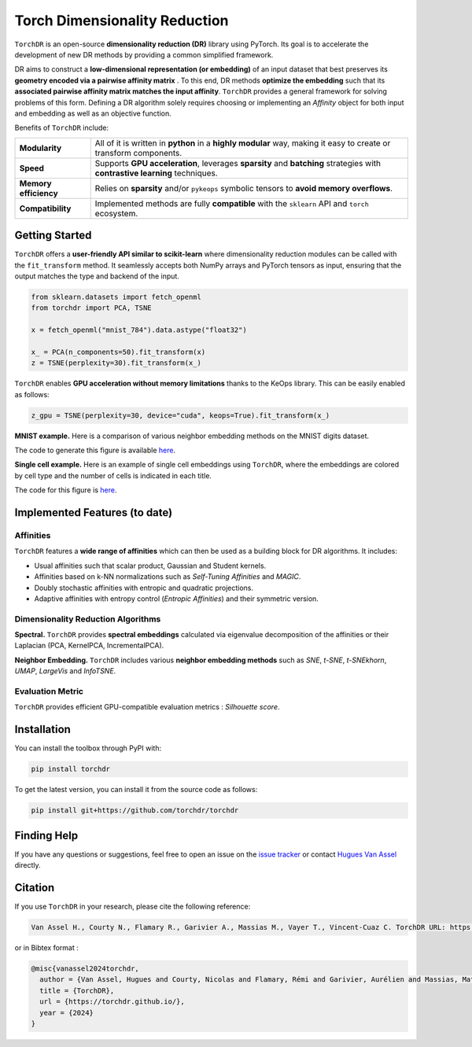 Torch Dimensionality Reduction
==============================

.. image:: https://github.com/torchdr/torchdr/raw/main/docs/source/figures/torchdr_logo.png
   :width: 800px
   :alt: torchdr logo
   :align: center

|Documentation| |Version| |License| |Python 3.10+| |Pytorch| |Ruff| |Test Status| |CircleCI| |codecov|

``TorchDR`` is an open-source **dimensionality reduction (DR)** library using PyTorch. Its goal is to accelerate the development of new DR methods by providing a common simplified framework.

DR aims to construct a **low-dimensional representation (or embedding)** of an input dataset that best preserves its **geometry encoded via a pairwise affinity matrix** . To this end, DR methods **optimize the embedding** such that its **associated pairwise affinity matrix matches the input affinity**. ``TorchDR`` provides a general framework for solving problems of this form. Defining a DR algorithm solely requires choosing or implementing an *Affinity* object for both input and embedding as well as an objective function.

Benefits of ``TorchDR`` include:

.. list-table::
   :widths: auto
   :header-rows: 0

   * - **Modularity**
     - All of it is written in **python** in a **highly modular** way, making it easy to create or transform components.
   * - **Speed**
     - Supports **GPU acceleration**, leverages **sparsity** and **batching** strategies with **contrastive learning** techniques.
   * - **Memory efficiency**
     - Relies on **sparsity** and/or ``pykeops`` symbolic tensors to **avoid memory overflows**.
   * - **Compatibility**
     - Implemented methods are fully **compatible** with the ``sklearn`` API and ``torch`` ecosystem.


Getting Started
---------------

``TorchDR`` offers a **user-friendly API similar to scikit-learn** where dimensionality reduction modules can be called with the ``fit_transform`` method. It seamlessly accepts both NumPy arrays and PyTorch tensors as input, ensuring that the output matches the type and backend of the input.

.. code-block:: python

    from sklearn.datasets import fetch_openml
    from torchdr import PCA, TSNE

    x = fetch_openml("mnist_784").data.astype("float32")

    x_ = PCA(n_components=50).fit_transform(x)
    z = TSNE(perplexity=30).fit_transform(x_)

``TorchDR`` enables **GPU acceleration without memory limitations** thanks to the KeOps library. This can be easily enabled as follows:

.. code-block:: python

    z_gpu = TSNE(perplexity=30, device="cuda", keops=True).fit_transform(x_)

**MNIST example.**
Here is a comparison of various neighbor embedding methods on the MNIST digits dataset.

.. image:: https://github.com/torchdr/torchdr/raw/main/docs/source/figures/mnist_readme.png
   :width: 800px
   :alt: various neighbor embedding methods on MNIST
   :align: center

The code to generate this figure is available `here <https://github.com/TorchDR/TorchDR/tree/main/examples/mnist/panorama_readme.py>`_.

**Single cell example.**
Here is an example of single cell embeddings using ``TorchDR``, where the embeddings are colored by cell type and the number of cells is indicated in each title.

.. image:: https://github.com/torchdr/torchdr/raw/main/docs/source/figures/single_cell_readme.png
   :width: 700px
   :alt: single cell embeddings
   :align: center

The code for this figure is `here <https://github.com/TorchDR/TorchDR/tree/main/examples/single_cell/single_cell_readme.py>`_.


Implemented Features (to date)
------------------------------

Affinities
~~~~~~~~~~

``TorchDR`` features a **wide range of affinities** which can then be used as a building block for DR algorithms. It includes:

* Usual affinities such that scalar product, Gaussian and Student kernels.
* Affinities based on k-NN normalizations such as *Self-Tuning Affinities* and *MAGIC*.
* Doubly stochastic affinities with entropic and quadratic projections.
* Adaptive affinities with entropy control (*Entropic Affinities*) and their symmetric version.

Dimensionality Reduction Algorithms
~~~~~~~~~~~~~~~~~~~~~~~~~~~~~~~~~~~

**Spectral.** ``TorchDR`` provides **spectral embeddings** calculated via eigenvalue decomposition of the affinities or their Laplacian (PCA, KernelPCA, IncrementalPCA).

**Neighbor Embedding.** ``TorchDR`` includes various **neighbor embedding methods** such as *SNE*, *t-SNE*, *t-SNEkhorn*, *UMAP*, *LargeVis* and *InfoTSNE*.

Evaluation Metric
~~~~~~~~~~~~~~~~~~

``TorchDR`` provides efficient GPU-compatible evaluation metrics : *Silhouette score*.


Installation
------------

You can install the toolbox through PyPI with:

.. code-block:: bash

    pip install torchdr

To get the latest version, you can install it from the source code as follows:

.. code-block:: bash

    pip install git+https://github.com/torchdr/torchdr


Finding Help
------------

If you have any questions or suggestions, feel free to open an issue on the
`issue tracker <https://github.com/torchdr/torchdr/issues>`_ or contact `Hugues Van Assel <https://huguesva.github.io/>`_ directly.


Citation
--------

If you use ``TorchDR`` in your research, please cite the following reference:

.. code-block:: apalike

    Van Assel H., Courty N., Flamary R., Garivier A., Massias M., Vayer T., Vincent-Cuaz C. TorchDR URL: https://torchdr.github.io/

or in Bibtex format :

.. code-block:: bibtex

    @misc{vanassel2024torchdr,
      author = {Van Assel, Hugues and Courty, Nicolas and Flamary, Rémi and Garivier, Aurélien and Massias, Mathurin and Vayer, Titouan and Vincent-Cuaz, Cédric},
      title = {TorchDR},
      url = {https://torchdr.github.io/},
      year = {2024}
    }


.. |Documentation| image:: https://img.shields.io/badge/Documentation-blue.svg
   :target: https://torchdr.github.io/
.. |Pytorch| image:: https://img.shields.io/badge/PyTorch-ee4c2c?logo=pytorch&logoColor=white
   :target: https://pytorch.org/get-started/locally/
.. |Python 3.10+| image:: https://img.shields.io/badge/python-3.10%2B-blue.svg
   :target: https://www.python.org/downloads/release/python-3100/
.. |Test Status| image:: https://github.com/torchdr/torchdr/actions/workflows/testing.yml/badge.svg
.. |CircleCI| image:: https://dl.circleci.com/status-badge/img/gh/TorchDR/TorchDR/tree/main.svg?style=svg
   :target: https://dl.circleci.com/status-badge/redirect/gh/TorchDR/TorchDR/tree/main
.. |codecov| image:: https://codecov.io/gh/torchdr/torchdr/branch/main/graph/badge.svg
   :target: https://codecov.io/gh/torchdr/torchdr
.. |License| image:: https://img.shields.io/badge/License-BSD_3--Clause-blue.svg
   :target: https://opensource.org/licenses/BSD-3-Clause
.. |Version| image:: https://img.shields.io/github/v/release/TorchDR/TorchDR.svg?color=blue
   :target: https://github.com/TorchDR/TorchDR/releases
.. |Ruff| image:: https://img.shields.io/endpoint?url=https://raw.githubusercontent.com/astral-sh/ruff/main/assets/badge/v2.json
   :target: https://github.com/astral-sh/ruff
